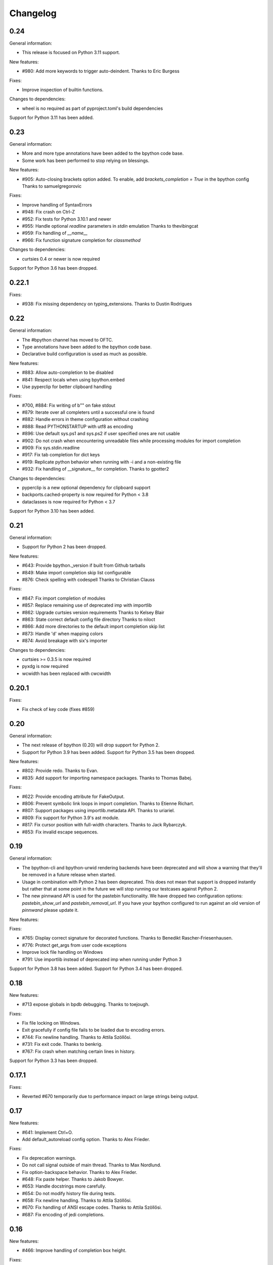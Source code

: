 Changelog
=========

0.24
----

General information:

* This release is focused on Python 3.11 support.

New features:

* #980: Add more keywords to trigger auto-deindent.
  Thanks to Eric Burgess

Fixes:

* Improve inspection of builtin functions.

Changes to dependencies:

* wheel is no required as part of pyproject.toml's build dependencies

Support for Python 3.11 has been added.


0.23
----

General information:

* More and more type annotations have been added to the bpython code base.
* Some work has been performed to stop relying on blessings.

New features:

* #905: Auto-closing brackets option added. To enable, add `brackets_completion = True` in the bpython config
  Thanks to samuelgregorovic

Fixes:

* Improve handling of SyntaxErrors
* #948: Fix crash on Ctrl-Z
* #952: Fix tests for Python 3.10.1 and newer
* #955: Handle optional `readline` parameters in `stdin` emulation
  Thanks to thevibingcat
* #959: Fix handling of `__name__`
* #966: Fix function signature completion for `classmethod`

Changes to dependencies:

* curtsies 0.4 or newer is now required

Support for Python 3.6 has been dropped.

0.22.1
------

Fixes:

* #938: Fix missing dependency on typing_extensions.
  Thanks to Dustin Rodrigues

0.22
----

General information:

* The #bpython channel has moved to OFTC.
* Type annotations have been added to the bpython code base.
* Declarative build configuration is used as much as possible.

New features:

* #883: Allow auto-completion to be disabled
* #841: Respect locals when using bpython.embed
* Use pyperclip for better clipboard handling

Fixes:

* #700, #884: Fix writing of b"" on fake stdout
* #879: Iterate over all completers until a successful one is found
* #882: Handle errors in theme configuration without crashing
* #888: Read PYTHONSTARTUP with utf8 as encoding
* #896: Use default sys.ps1 and sys.ps2 if user specified ones are not usable
* #902: Do not crash when encountering unreadable files while processing modules for import completion
* #909: Fix sys.stdin.readline
* #917: Fix tab completion for dict keys
* #919: Replicate python behavior when running with -i and a non-existing file
* #932: Fix handling of __signature__ for completion.
  Thanks to gpotter2

Changes to dependencies:

* pyperclip is a new optional dependency for clipboard support
* backports.cached-property is now required for Python < 3.8
* dataclasses is now required for Python < 3.7

Support for Python 3.10 has been added.

0.21
----

General information:

* Support for Python 2 has been dropped.

New features:

* #643: Provide bpython._version if built from Github tarballs
* #849: Make import completion skip list configurable
* #876: Check spelling with codespell
  Thanks to Christian Clauss

Fixes:

* #847: Fix import completion of modules
* #857: Replace remaining use of deprecated imp with importlib
* #862: Upgrade curtsies version requirements
  Thanks to Kelsey Blair
* #863: State correct default config file directory
  Thanks to niloct
* #866: Add more directories to the default import completion skip list
* #873: Handle 'd' when mapping colors
* #874: Avoid breakage with six's importer

Changes to dependencies:

* curtsies >= 0.3.5 is now required
* pyxdg is now required
* wcwidth has been replaced with cwcwidth

0.20.1
------

Fixes:

* Fix check of key code (fixes #859)

0.20
----

General information:

* The next release of bpython (0.20) will drop support for Python 2.
* Support for Python 3.9 has been added. Support for Python 3.5 has been
  dropped.

New features:

* #802: Provide redo.
  Thanks to Evan.
* #835: Add support for importing namespace packages.
  Thanks to Thomas Babej.

Fixes:

* #622: Provide encoding attribute for FakeOutput.
* #806: Prevent symbolic link loops in import completion.
  Thanks to Etienne Richart.
* #807: Support packages using importlib.metadata API.
  Thanks to uriariel.
* #809: Fix support for Python 3.9's ast module.
* #817: Fix cursor position with full-width characters.
  Thanks to Jack Rybarczyk.
* #853: Fix invalid escape sequences.

0.19
----

General information:

* The bpython-cli and bpython-urwid rendering backends have been deprecated and
  will show a warning that they'll be removed in a future release when started.
* Usage in combination with Python 2 has been deprecated. This does not mean that
  support is dropped instantly but rather that at some point in the future we will
  stop running our testcases against Python 2.
* The new pinnwand API is used for the pastebin functionality. We have dropped
  two configuration options: `pastebin_show_url` and `pastebin_removal_url`. If
  you have your bpython configured to run against an old version of `pinnwand`
  please update it.

New features:

Fixes:

* #765: Display correct signature for decorated functions.
  Thanks to Benedikt Rascher-Friesenhausen.
* #776: Protect get_args from user code exceptions
* Improve lock file handling on Windows
* #791: Use importlib instead of deprecated imp when running under Python 3

Support for Python 3.8 has been added. Support for Python 3.4 has been dropped.

0.18
----

New features:

* #713 expose globals in bpdb debugging.
  Thanks to toejough.

Fixes:

* Fix file locking on Windows.
* Exit gracefully if config file fails to be loaded due to encoding errors.
* #744: Fix newline handling.
  Thanks to Attila Szöllősi.
* #731: Fix exit code.
  Thanks to benkrig.
* #767: Fix crash when matching certain lines in history.

Support for Python 3.3 has been dropped.

0.17.1
------

Fixes:

* Reverted #670 temporarily due to performance impact
  on large strings being output.

0.17
----

New features:

* #641: Implement Ctrl+O.
* Add default_autoreload config option.
  Thanks to Alex Frieder.

Fixes:

* Fix deprecation warnings.
* Do not call signal outside of main thread.
  Thanks to Max Nordlund.
* Fix option-backspace behavior.
  Thanks to Alex Frieder.
* #648: Fix paste helper.
  Thanks to Jakob Bowyer.
* #653: Handle docstrings more carefully.
* #654: Do not modify history file during tests.
* #658: Fix newline handling.
  Thanks to Attila Szöllősi.
* #670: Fix handling of ANSI escape codes.
  Thanks to Attila Szöllősi.
* #687: Fix encoding of jedi completions.

0.16
----

New features:

* #466: Improve handling of completion box height.

Fixes:

* Fix various spelling mistakes.
  Thanks to Josh Soref and Simeon Visser.
* #601: Fix Python 2 issues on Windows.
  Thanks to Aditya Gupta.
* #614: Fix issues when view source.
  Thanks to Daniel Hahler.
* #625: Fix issues when running scripts with non-ASCII characters.
* #639: Fix compatibility issues with pdb++.
  Thanks to Daniel Hahler.

Support for Python 2.6 has been dropped.

0.15
----

This release contains new features and plenty of bug fixes.

New features:

* #425: Added curtsies 0.2.x support.
* #528: Hide private attribute from initial autocompletion suggestions.
  Thanks to Jeppe Toustrup.
* #538: Multi-line banners are allowed.
* #229: inspect.getsource works on interactively defined functions.
  Thanks to Michael Mulley.
* Attribute completion works on literals and some expressions containing
  builtin objects.
* Ctrl-e can be used to autocomplete current fish-style suggestion.
  Thanks to Amjith Ramanujam.

Fixes:

* #484: Switch `bpython.embed` to the curtsies frontend.
* #548 Fix transpose character bug.
  Thanks to Wes E. Vial.
* #527 -q disables version banner.
* #544 Fix Jedi completion error.
* #536 Fix completion on old-style classes with custom __getattr__.
* #480 Fix old-style class autocompletion.
  Thanks to Joe Jevnik.
* #506 In python -i mod.py sys.modules[__name__] refers to module dict.
* #590 Fix "None" not being displayed.
* #546 Paste detection uses events instead of bytes returned in a single
  os.read call.
* Exceptions in autocompletion are now logged instead of crashing bpython.
* Fix reload in Python 3.
  Thanks to sharow.
* Fix keyword argument parameter name completion.

Changes to dependencies:

* requests[security] has been changed to pyOpenSSL, pyasn1, and ndg-httpsclient.
  These dependencies are required before Python 2.7.7.

0.14.2
------

Fixes:

* #498: Fixed is_callable
* #509: Fixed fcntl usage.
* #523, #524: Fix conditional dependencies for SNI support again.
* Fix binary name of bpdb.

0.14.1
------

Fixes:

* #483: Fixed jedi exceptions handling.
* #486: Fixed Python 3.3 compatibility.
* #489: Create history file with mode 0600.
* #491: Fix issues with file name completion.
* #494: Fix six version requirement.
* Fix conditional dependencies for SNI support in Python versions before 2.7.7.

0.14
----

This release contains major changes to the frontends:

* curtsies is the new default frontend.
* The old curses frontend is available as bpython-curses.
* The GTK+ frontend has been removed.

New features:

* #194: Syntax-highlighted tracebacks. Thanks to Miriam Lauter.
* #234: Copy to system clipboard.
* #285: Re-evaluate session and reimport modules.
* #313: Warn when undo may take cause extended delay, and prompt to undo
  multiple lines.
* #322: Watch imported modules for changes and re-evaluate on changes.
* #328: bpython history not re-evaluated to edit a previous line of a multiline
  statement.
* #334: readline command Meta-. for yank last argument. Thanks to Susan
  Steinman and Steph Samson.
* #338: bpython help with F1.
* #354: Edit config file from within bpython.
* #382: Partial support for pasting in text with blank lines.
* #410: Startup banner that shows Python and bpython version
* #426: Experimental multiline autocompletion.
* fish style last history completion with Arrow Right. Thanks to Nicholas
  Sweeting.
* fish style automatic reverse history search with Arrow Up.
  Thanks to Nicholas Sweeting.
* Incremental forward and reverse search.
* All readline keys which kill/cut text correctly copy text for paste
  with Ctrl-y or Meta-y.
* French translation.
* Removal links for bpaste pastebins are now displayed.
* More informative error messages when source cannot be found for an object.
  Thanks to Liudmila Nikolaeva and Miriam Lauter.
* Message displayed if history in scrollback buffer is inconsistent with
  output from last re-evaluation of bpython session. Thanks to Susan Steinman.
* Adjust logging level with -L or -LL.
* String literal attribute completion.

Fixes:

* #254: Use ASCII characters if Unicode box characters are not supported by the
  terminal.
* #284: __file__ is in scope after module run with bpython -i. Thanks to
  Lindsey Raymond.
* #347: Fixed crash on unsafe autocompletion.
* #349: Fixed writing newlines to stderr.
* #363: Fixed banner crashing bpython-urwid. Thanks to Luca Barbato.
* #366, #367: Fixed help() support in curtsies.
* #369: Interactive sessions inherit compiler directives from files run with -i
  interactive flag.
* #370, #401, #440, #448, #468, #472: Fixed various display issues in curtsies.
* #391: Fixed crash when using Meta-backspace. Thanks to Tony Wang.
* #438, #450: bpython-curtsies startup behavior fixed. Errors
  during startup are reported instead of crashing.
* #447: Fixed behavior of duplicate keybindings. Thanks to Keyan Pishdadian.
* #458: Fixed dictionary key completion crash in Python 2.6. Thanks to Mary
  Mokuolu.
* Documentation fixes from Lindsey Raymond.
* Fixed filename completion.
* Fixed various Unicode issues in curtsies.
* Fixed and re-enabled dictionary key completion in curtsies.

The commandline option --type / -t has been renamed to --paste / -p.

Python 2.6, 2.7, 3.3 and newer are supported. Support for 2.5 has been dropped.
Furthermore, it is no longer necessary to run 2to3 on the source code.

This release brings a lot more code coverage, a new contributing guide,
and most of the code now conforms to PEP-8.

Changes to dependencies:

* greenlet and curtsies are no longer optional.
* six is a new dependency.
* jedi is a new optional dependency required for multiline completion.
* watchdog is a new optional dependency required for watching changes in
  imported modules.

0.13.2
-------

A bugfix release. The fixed bugs are:

* #424: Use new JSON API at bpaste.net.
* #430: Fixed SNI issues with new pastebin service on Mac OS X.
* #432: Fixed crash in bpython-curtsies in special circumstances if history file
  is empty. Thanks to Lisa van Gelder.

Changes to dependencies:

* requests is a new dependency.
* PyOpenSSL, ndg-httpsclient and pyasn1 are new dependencies on Mac OS X.

0.13.1
-------

A bugfix release. The fixed bugs are:

* #287: Turned off dictionary completion in bpython-curtsies
* #281: Fixed a crash on error-raising properties
* #286: Fixed input in Python 3
* #293: Added encoding attribute to stdin bpython curtsies
* #296: Fixed warnings in import completion for Python 3
* #290: Stop using root logger
* #301: Specify curtsies version in requirements

There's also a necessary regression: #232 (adding fileno() on stdin)
is reintroduced because its previous fix was found to be the cause of #286

0.13
----

There are a few new features, a bunch of bugfixes, and a new frontend
for bpython in this release.

* Dictionary key completion, thanks to Maja Frydrychowicz (#226).
  To use normal completion and ignore these key completions, type a space.
* Edit current line in external editor: ctrl-x (#161)

Fixes:

* Python 2.5 compatibility, thanks to Michael Schuller (#279). Python 2.5
  is not officially supported, but after few changes Michael introduced, he
  says it's working fine.
* FakeStream has flush(), so works correctly with
  django.core.email.backends.console thanks to Marc Sibson (#259)
* FakeStdin has fileno() (#232)
* Changes to sys.ps1 and sys.ps2 are respected thanks to Michael Schulle (#267)
* atexit registered functions run on exit (#258)
* fixed an error on exit code when running a script with bpython script.py (#260)
* setup.py extras are used to define dependencies for urwid and
  curtsies frontends

There's a new frontend for bpython: bpython-curtsies. Curtsies is a terminal
wrapper written to making native scrolling work in bpython. (#56, #245)
Try bpython-curtsies for the bpython experience with a vanilla python
layout. (demo:
http://ballingt.com/assets/bpython-curtsies-scroll-demo-large.gif)

This curtsies frontend addresses some issues unfixed in bpython-cli, and has
a few extra features:

* Editing full interpreter history in external editor with F7, which is rerun
  as in rewind
* A new interpreter is used for rewind, unless bpython-curtsies was started
  with custom locals or in interactive mode (#71)
* Ctrl-c behaves more like vanilla python (#177)
* Completion still works if cursor at the end of the line (#147)
* Movement keys meta-b, meta-f, and meta-backspace, ctrl-left and ctrl-right
  are all honored (#246, #201)
* Non-ascii characters work in the file save prompt (#236)
* New --type / -t option to run the contents of a file as though they were
  typed into the bpython-curtsies prompt

A few things about bpython-curtsies are worse than regular bpython:

* Bad things can happen when using several threads (#265)
* output prints slowly (#262)
* bpython-curtsies can't be backgrounded and resumed correctly (via ctrl-z,
  fg) (#274)

There are two new options in the new [curtsies] section of the bpython config

* list_above: whether completion window can cover text above the current line;
  defaults to True
* fill_terminal: whether bpython-curtsies should be fullscreen (like bpython);
  defaults to False

0.12
----

We want to give special thanks to the Hacker School project-
(https://www.hackerschool.com/) for choosing bpython as their pet hacking
project. In special we would like to thank the following people for contributing
their code to bpython:

- Martha Girdler
- Allison Kaptur
- Ingrid Cheung

We'd also like to thank Eike Hein for contributing his pastebin code which now
makes it possible to paste using a 3rd party program unlocking a whole slew of
pastebins for bpython users.

* Added a new pastebin_helper config option to name an executable that should
  perform pastebin upload on bpython's behalf. If set, this overrides
  pastebin_url. Data is supplied to the helper via STDIN, and it is expected
  to return a pastebin URL as the first word of its output.
* Fixed a bug causing pastebin upload to fail after a previous attempt was
  unsuccessful. A duplicate pastebin error would be displayed in this case,
  despite the original upload having failed.
* Added more key shortcuts to bpython.urwid
* Smarter dedenting after certain expressions
* #74 fixed broken completion when auto_display_list was disabled

We also have done numerous cleanup actions including building the man pages from
our documentation. Including the documentation in the source directory. Some
minor changes to the README to have EOL 79 and changes to urwid to work better
without twisted installed.

* Fix ungetch issues with Python 3.3. See issues #230, #231.

0.11
----

A bugfix/cleanup release .The fixed bugs are:

* #204: "import math" not autocompleting on python 3.2

Otherwise lots of small additions to the to be replacement for our ncurses
frontend, the urwid frontend.

I'd like to specifically thank Amjith Ramanujam for his work on history search
which was further implemented and is in working order right now.

0.10.1
------

A bugfix release. The fixed bugs are:

* #197: find_modules crashes on non-readable directories
* #198: Source tarball lacks .po files

0.10
----
As a highlight of the release, Michele Orrù added i18n support to bpython.

Some issues have been resolved as well:

* Config files are now located according to the XDG Base Directory
  Specification. The support for the old bpythonrc files has been
  dropped and ~/.bpython.ini as config file location is no longer supported.
  See issue #91.
* Fixed some issues with tuple unpacking in argspec. See issues #133 and #138.
* Fixed a crash with non-ascii filenames in import completion. See issue #139.
* Fixed a crash caused by inspect.findsource() raising an IndexError
  which happens in some situations. See issue #94.
* Non-ascii input should work now under Python 3.
* Issue #165: C-a and C-e do the right thing now in urwid.
* The short command-line option "-c config" was dropped as it conflicts with
  vanilla Python's "-c command" option. See issue #186.

0.9.7.1
-------

A bugfix release. The fixed bugs are:

* #128: bpython-gtk is broken
* #134: crash when using pastebin and no active internet connection

0.9.7
-----

Well guys. It's been some time since the latest release, six months have passed
We have added a whole slew of new features, and closed a number of bugs as well.

We also have a new frontend for bpython. Marien Zwart contributed a urwid
frontend as an alternative for the curses frontend. Be aware that there still
is a lot to fix for this urwid frontend (a lot of the keyboard shortcuts do not
yet work for example) but please give it a good spin. Urwid also optionally
integrates with a Twisted reactor and through that with things like the GTK
event loop.

At the same time we have done a lot of work on the GTK frontend. The GTK
frontend is now 'usable'. Please give that a spin as well by running bpython-gtk
on you system.

We also welcome a new contributor in the name of Michele Orrù who we hope will
help us fix even more bugs and improve functionality.

As always, please submit any bugs you might find to our bugtracker.

* Pastebin confirmation added; we were getting a lot of people accidentally
  pastebinning sensitive information so I think this is a good idea.
* Don't read PYTHONSTARTUP when executed with -i.
* BPDB was merged in. BPDB is an extension to PDB which allows you to press B
  in a PDB session which will let you be dropped into a bpython sessions with
  the current PDB locals(). For usage, see the documentation.
* The clear word shortcut (default: C-w) now deletes to the buffer.
* More tests have been added to bpython.
* The pastebin now checks for a previous paste (during the session) with the
  exact same content to guard against twitchy fingers pastebinning multiple
  times.
* Let import completion return "import " instead of "import".

* GTK now has pastebin, both for full log as well as the current selection.
* GTK now has write2file.
* GTK now has a menu.
* GTK now has a statusbar.
* GTK now has show source functionality.
* GTK saves the pastebin url to the clipboard.
* GTK now has it's own configuration section.
* Set focus to the GTK text widget to allow for easier embedding in PIDA and
  others which fixes issues #121.

* #87: Add a closed attribute to Repl to fix mercurial.ui.ui expecting stderr
  to have this attribute.
* #108: Unicode characters in docstring crash bpython
* #118: Load_theme is not defined.
* #99: Configurable font now documented.
* #123: <F8> Pastebin can't handle 'ESC' key
* #124: Unwanted input when using <arrow>/<FXX> keys in the statusbar prompt.


0.9.6.2
-------
Unfortunately another bugfix release as I (Bob) broke py3 support.

* #84: bpython doesn't work with Python 3
       Thanks very much to Henry Prêcheur for both the bug report and the
       patch.

0.9.6.1
-------
A quick bugfix release (this should not become a habit).

* #82: Crash on saving file.

0.9.6
------
A bugfix/feature release (and a start at gtk). Happy Christmas everyone!

* #67: Make pastebin URL really configurable. 
* #68: Set a __main__ module and set interpreter's namespace to that module.
* #70: Implement backward completion on backward tab. 
* #62: Hide matches starting with a _ unless explicitly typed.
* #72: Auto dedentation
* #78: Theme without a certain value raises exception

- add the possibility for a banner to be shown on bpython startup (when
  embedded or in code) written by Caio Romao.
- add a hack to add a write() method to our fake stdin object
- Don't use curses interface when stdout is not attached to a terminal. 
- PEP-8 conformance.
- Only restore indentation when inside a block. 
- Do not decrease the lineno in tracebacks for Py3 
- Do not add internal code to history. 
- Make paren highlighting more accurate. 
- Catch SyntaxError in import completion.
- Remove globals for configuration.
- rl_history now stays the same, also after undo.

0.9.5.2
-------

A bugfix release. Fixed issues:

* #60: Filename expansion: Cycling completions and deleting
* #61: Filename expansion: Directory names with '.'s get mangled

Other fixes without opened issues:

* Encode items in the suggestion list properly
* Expand usernames in file completion correctly
* future imports in startup scripts can influence interpreter's behaviour now
* Show the correct docstring for types without a own __init__ method

0.9.5.1
--------

Added missing data files to the tarball.


0.9.5
-----
Fixed issues:

* #25 Problems with DEL, Backspace and C-u over multiple lines
* #49 Sending last output to $PAGER
* #51 Ability to embed bpython shell into an existing script
* #52 FakeStdin.readlines() is broken
* #53 Error on printing null character
* #54 Parsing/introspection ncurses viewer neglects parenthesis

bpython has added a view source shortcut to show the source of the current
function.

The history file is now really configurable. This issue was reported
in Debian's bugtracker.

bpython has now some basic support for Python 3 (requires Pygments >=1.1.1).
As a result, setuptools is now optional.

The pastebin URL is now configurable and the default pastebin is now 
bpaste.net

Argument names are now shown as completion suggestions and one can 
tab through the completion list.

0.9.4
-----
Bugfix release (mostly)

* when typing a float literal bpython autocompletes int methods (#36)
* Autocompletion for file names (#40)
* Indenting doesn't reset (#27)
* bpython configuration has moved from ~/.bpython.ini to ~/.bpython/config (currently still supporting fallback)
* leftovers of statusbar when exiting bpython cleaned up
* bpython now does not crash when a 'popup' goes out of window bounds
* numerous fixes and improvements to parentheses highlighting
* made *all* keys configurable (except for arrow keys/pgup/pgdown)

0.9.3
------
This release was a true whopper!

* Full unicode support
* Configurable hotkey support
* Theming support
* Pastemode, disables syntax highlighting during a paste for faster pasting, highlights when done
* Parentheses matching
* Argument highlighting

0.9.2
-----
* help() now uses an external pager if available.
* Fix for highlighting prefixed strings.
* Fix to reset string highlighting after a SyntaxError.
* bpython now uses optparse for option parsing and it supports --version now.
* Configuration files are no longer passed by the first command line argument but by the -c command line switch.
* Fix for problem related to editing lines in the history: http://bitbucket.org/bobf/bpython/issue/10/odd-behaviour-when-editing-commands-in-the-history

0.9.1
-----
* Fixed a small but annoying bug with sys.argv ini file passing
* Fix for Python 2.6 to monkeypatch they way it detects callables in rlcompleter
* Config file conversion fix

0.9.0
-----
* Module import completion added.
* Changed to paste.pocoo.org due to rafb.net no longer offering a pastebin service.
* Switched to .ini file format for config file.
* White background-friendly colour scheme added.
* C-l now clears the screen.
* SyntaxError now correctly added to history to prevent it garbling up on a redraw.

Probably some other things, but I hate changelogs. :)

0.8.0
------

It's been a long while since the last release and there have been numerous little
bugfixes and extras here and there so I'm putting this out as 0.8.0. Check the
hg commit history if you want more info:
http://bitbucket.org/bobf/bpython/

0.7.2
-----
Menno sent me some patches to fix some stuff:

* Socket error handled when submitting to a pastebin.
* Resizing could crash if you resize small enough.

Other stuff:

* 'self' in arg list is now highlighted a different colour.
* flush_output option added to config to control whether output is flushed to stdout or not on exit.
* Piping something to bpython made it lock up as stdin was not the keyboard - bpython just executes stdin and exits instead of trying to do something clever.
* Mark Florisson (eggy) gave me a patch that stops weird breakage when unicode objects get added into the output buffer - they now get encoded into the output encoding.
* Bohdan Vlasyuk sent me a patch that fixes a problem with the above patch from Mark if sys.__stdout__.encoding didn't exist.
* Save to file now outputs executable code (i.e. without the >>> and ... and with "# OUT: " prepended to all output lines). I never used this feature much but someone asked for this behaviour.

0.7.1
-----
* Added support for a history file, defaults to ~/.pythonhist and 100 lines but is configurable from the rc file (see sample-rc).
* Charles Duffy has added a yank/put thing - C-k and C-y. He also ran the code through some PEP-8 checker thing and fixed up a few old habits I manage to break but didn't manage to fix the code to reflect this - thank you!
* Jørgen Tjernø has fixed up the autoindentation issues we encountered when bringing soft tabs in.
* SyntaxError, ValueError and OverflowError are now caught properly (code.InteractiveInterpreter treats these as different to other exceptions as it doesn't print the whole traceback, so a different handler is called). This was discovered as I was trying to stop autoindentation from occurring on a SyntaxError, which has also been fixed.
* '.' now in sys.path on startup.

0.7.0
-----
C-d behaviour changed so it no longer exits if the current line isn't empty.

Extra linebreak added to end of stdout flush.

pygments and pyparsing are now dependencies.

Jørgen Tjernø has done lots of cool things like write a manpage and .desktop
file and improved the way tabbing works and also added home, end and del key
handling as well as C-w for deleting words - thanks a lot!

raw_input() and all its friends now work fine.

PYTHONSTARTUP handled without blowing up on stupid errors (it now parses the
file at once instead of feeding it to the repl line-by-line).

0.6.4
-----
KeyboardInterrupt handler clears the list window properly now.

0.6.3
-----
Forgot to switch rpartition to split for 2.4 compat.

0.6.2
-----
The help() now works (as far as I can see) exactly the same
as the vanilla help() in the regular interpreter. I copied some
code from pydoc.py to make it handle the special cases, e.g.
help('keywords')
help('modules')
etc.

0.6.1
-----
Somehow it escaped my attention that the list window was never
fully using the rightmost column, except for the first row. This
is because me and numbers don't have the best relationship. I think
stability is really improving with the latest spat of bugfixes,
keep me informed of any bugs.

0.6.0
-----
No noticeable changes except that bpython should now work with
Python 2.4. Personally I think it's silly to make a development
tool work with an out of date version of Python but some people
seem to disagree. The only real downside is that I had to do a
horrible version of all() using reduce(), otherwise there's no
real differences in the code.

0.5.3
-----
Now you can configure a ~/.bpythonrc file (or pass a rc file at the
command line (bpython /foo/bar). See README for details.

0.5.2
-----
help() actually displays the full help page, and I fixed up the
ghetto pager a little.

0.5.1
-----
Now you can hit tab to display the autocomplete list, rather than
have it pop up automatically as you type which, apparently, annoys
Brendogg.

0.5.0
-----
A few people have commented that the help() built-in function
doesn't work so well with bpython, since Python will try to output
the help string to PAGER (usually "less") which obviously makes
everything go wrong when curses is involved. With a bit of hackery
I've written my own ghetto pager and injected my own help function
into the interpreter when it initialises in an attempt to rectify this.
As such, it's pretty untested but it seems to be working okay for me.
Suggestions/bug reports/patches are welcome regarding this.

0.4.2
-----
Well, hopefully we're one step closer to making the list sizing
stuff work. I really hate doing code for that kind of thing as I
never get it quite right, but with perseverance it should end up
being completely stable; it's not the hardest thing in the world.

Various cosmetic fixes have been put in at the request of a bunch
of people who were kind enough to send me emails regarding their
experiences.

PYTHONSTARTUP is now dealt with and used properly, as per the vanilla
interpreter.

0.4.1
-----
It looks like the last release was actually pretty bug-free, aside
from one tiny bug that NEVER ACTUALLY HAPPENS but someone was bugging
me about it anyway, oh well.

0.4.0
-----
It's been quite a long time since the last update, due to several
uninteresting and invalid excuses, but I finally reworked the list
drawing procedures so the crashing seems to have been taken care of
to an extent. If it still crashes, the way I've written it will hopefully
allow a much more robust way of fixing it, one that might actually work.

0.3.2
-----
Thanks to Aaron Gallagher for pointing out a case where the hugely
inefficient list generation routines were actually making a significant
issue; they're much more efficient now and should hopefully not cause
any more problems.

0.3.1
-----
Thanks to Klaus Alexander Seis for the expanduser() patch.
Auto indent works on multiple levels now.

0.3.0
-----
Now with auto-indent. Let me know if it's annoying.

0.2.4
-----
Thanks a lot to Angus Gibson for submitting a patch to fix a problem
I was having with initialising the keyboard stuff in curses properly.

Also a big thanks to John Beisley for providing the patch that shows
a class __init__ method's argspec on class instantiation.

I've fixed up the argspec display so it handles really long argspecs
(e.g. subprocess.Popen()) and doesn't crash if something horrible
happens (rather, it avoids letting something horrible happen).

I decided to add a key that will get rid of the autocomplete window,
since it can get in the way. C-l seemed like a good choice, since
it would work well as a side-effect of redrawing the screen (at 
least that makes sense to me). In so doing I also cleaned up a lot
of the reevaluating and resizing code so that a lot of the strange
output seen on Rewind/resize seems to be gone.

0.2.3
-----
The fix for the last bug broke the positioning of the autocomplete
box, whoops.

0.2.2
-----
That pesky bug keeps coming up. I think it's finally nailed but
it's just a matter of testing and hoping. I hate numbers.

0.2.1
-----
I'm having a bit of trouble with some integer division that's
causing trouble when a certain set of circumstances arise,
and I think I've taken care of that little bug, since it's
a real pain in the ass and only creeps up when I'm actually
doing something useful, so I'll test it for a bit and release
it as hopefully a bug fixed version.

0.2.0
-----
A little late in the day to start a changelog, but here goes...
This version fixed another annoying little bug that was causing
crashes given certain exact circumstances. I always find it's the
way with curses and sizing of windows and things...

I've also got bpython to try looking into pydoc if no matches
are found for the argspec, which means the builtins have argspecs
too now, hooray.

